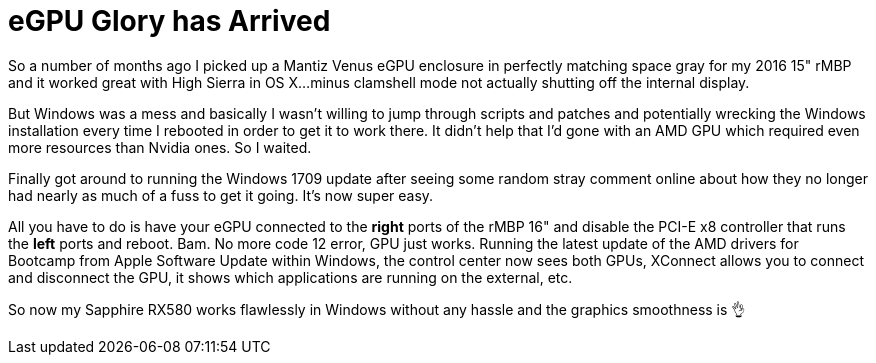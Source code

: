 // = Your Blog title
// See https://hubpress.gitbooks.io/hubpress-knowledgebase/content/ for information about the parameters.
// :hp-image: /covers/cover.png
// :published_at: 2019-01-31
// :hp-tags: HubPress, Blog, Open_Source,
// :hp-alt-title: My English Title

= eGPU Glory has Arrived
:published_at: 2018-01-27
:hp-tags: eGPU, Windows, macOS, AMD
:hp-image: /images/eGPU/mantiz.jpg

So a number of months ago I picked up a Mantiz Venus eGPU enclosure in perfectly matching space gray for my 2016 15" rMBP and it worked great with High Sierra in OS X...minus clamshell mode not actually shutting off the internal display.

But Windows was a mess and basically I wasn't willing to jump through scripts and patches and potentially wrecking the Windows installation every time I rebooted in order to get it to work there. It didn't help that I'd gone with an AMD GPU which required even more resources than Nvidia ones. So I waited.

Finally got around to running the Windows 1709 update after seeing some random stray comment online about how they no longer had nearly as much of a fuss to get it going. It's now super easy.

All you have to do is have your eGPU connected to the *right* ports of the rMBP 16" and disable the PCI-E x8 controller that runs the *left* ports and reboot. Bam. No more code 12 error, GPU just works. Running the latest update of the AMD drivers for Bootcamp from Apple Software Update within Windows, the control center now sees both GPUs, XConnect allows you to connect and disconnect the GPU, it shows which applications are running on the external, etc.

So now my Sapphire RX580 works flawlessly in Windows without any hassle and the graphics smoothness is 👌